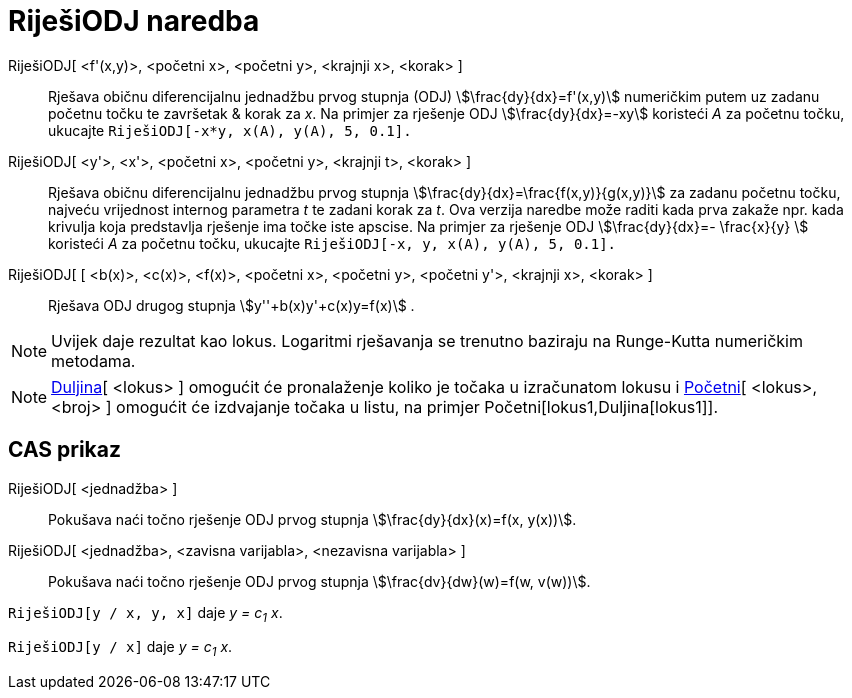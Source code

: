 = RiješiODJ naredba
:page-en: commands/SolveODE
ifdef::env-github[:imagesdir: /hr/modules/ROOT/assets/images]

RiješiODJ[ <f'(x,y)>, <početni x>, <početni y>, <krajnji x>, <korak> ]::
  Rješava običnu diferencijalnu jednadžbu prvog stupnja (ODJ) stem:[\frac{dy}{dx}=f'(x,y)] numeričkim putem uz zadanu
  početnu točku te završetak & korak za _x_.
  Na primjer za rješenje ODJ stem:[\frac{dy}{dx}=-xy] koristeći _A_ za početnu točku, ukucajte
  `++RiješiODJ[-x*y, x(A), y(A), 5, 0.1].++`
RiješiODJ[ <y'>, <x'>, <početni x>, <početni y>, <krajnji t>, <korak> ]::
  Rješava običnu diferencijalnu jednadžbu prvog stupnja stem:[\frac{dy}{dx}=\frac{f(x,y)}{g(x,y)}] za zadanu početnu
  točku, najveću vrijednost internog parametra _t_ te zadani korak za _t_. Ova verzija naredbe može raditi kada prva
  zakaže npr. kada krivulja koja predstavlja rješenje ima točke iste apscise.
  Na primjer za rješenje ODJ stem:[\frac{dy}{dx}=- \frac{x}{y} ] koristeći _A_ za početnu točku, ukucajte
  `++RiješiODJ[-x, y, x(A), y(A), 5, 0.1].++`
RiješiODJ[ [ <b(x)>, <c(x)>, <f(x)>, <početni x>, <početni y>, <početni y'>, <krajnji x>, <korak> ]::
  Rješava ODJ drugog stupnja stem:[y''+b(x)y'+c(x)y=f(x)] .

[NOTE]
====

Uvijek daje rezultat kao lokus. Logaritmi rješavanja se trenutno baziraju na Runge-Kutta numeričkim metodama.

====

[NOTE]
====

xref:/commands/Duljina.adoc[Duljina][ <lokus> ] omogućit će pronalaženje koliko je točaka u izračunatom lokusu i
xref:/commands/Početni.adoc[Početni][ <lokus>, <broj> ] omogućit će izdvajanje točaka u listu, na primjer
Početni[lokus1,Duljina[lokus1]].

====

== CAS prikaz

RiješiODJ[ <jednadžba> ]::
  Pokušava naći točno rješenje ODJ prvog stupnja stem:[\frac{dy}{dx}(x)=f(x, y(x))].
RiješiODJ[ <jednadžba>, <zavisna varijabla>, <nezavisna varijabla> ]::
  Pokušava naći točno rješenje ODJ prvog stupnja stem:[\frac{dv}{dw}(w)=f(w, v(w))].

[EXAMPLE]
====

`++RiješiODJ[y / x, y,  x]++` daje _y = c~1~ x_.

====

[EXAMPLE]
====

`++RiješiODJ[y / x]++` daje _y = c~1~ x_.

====
